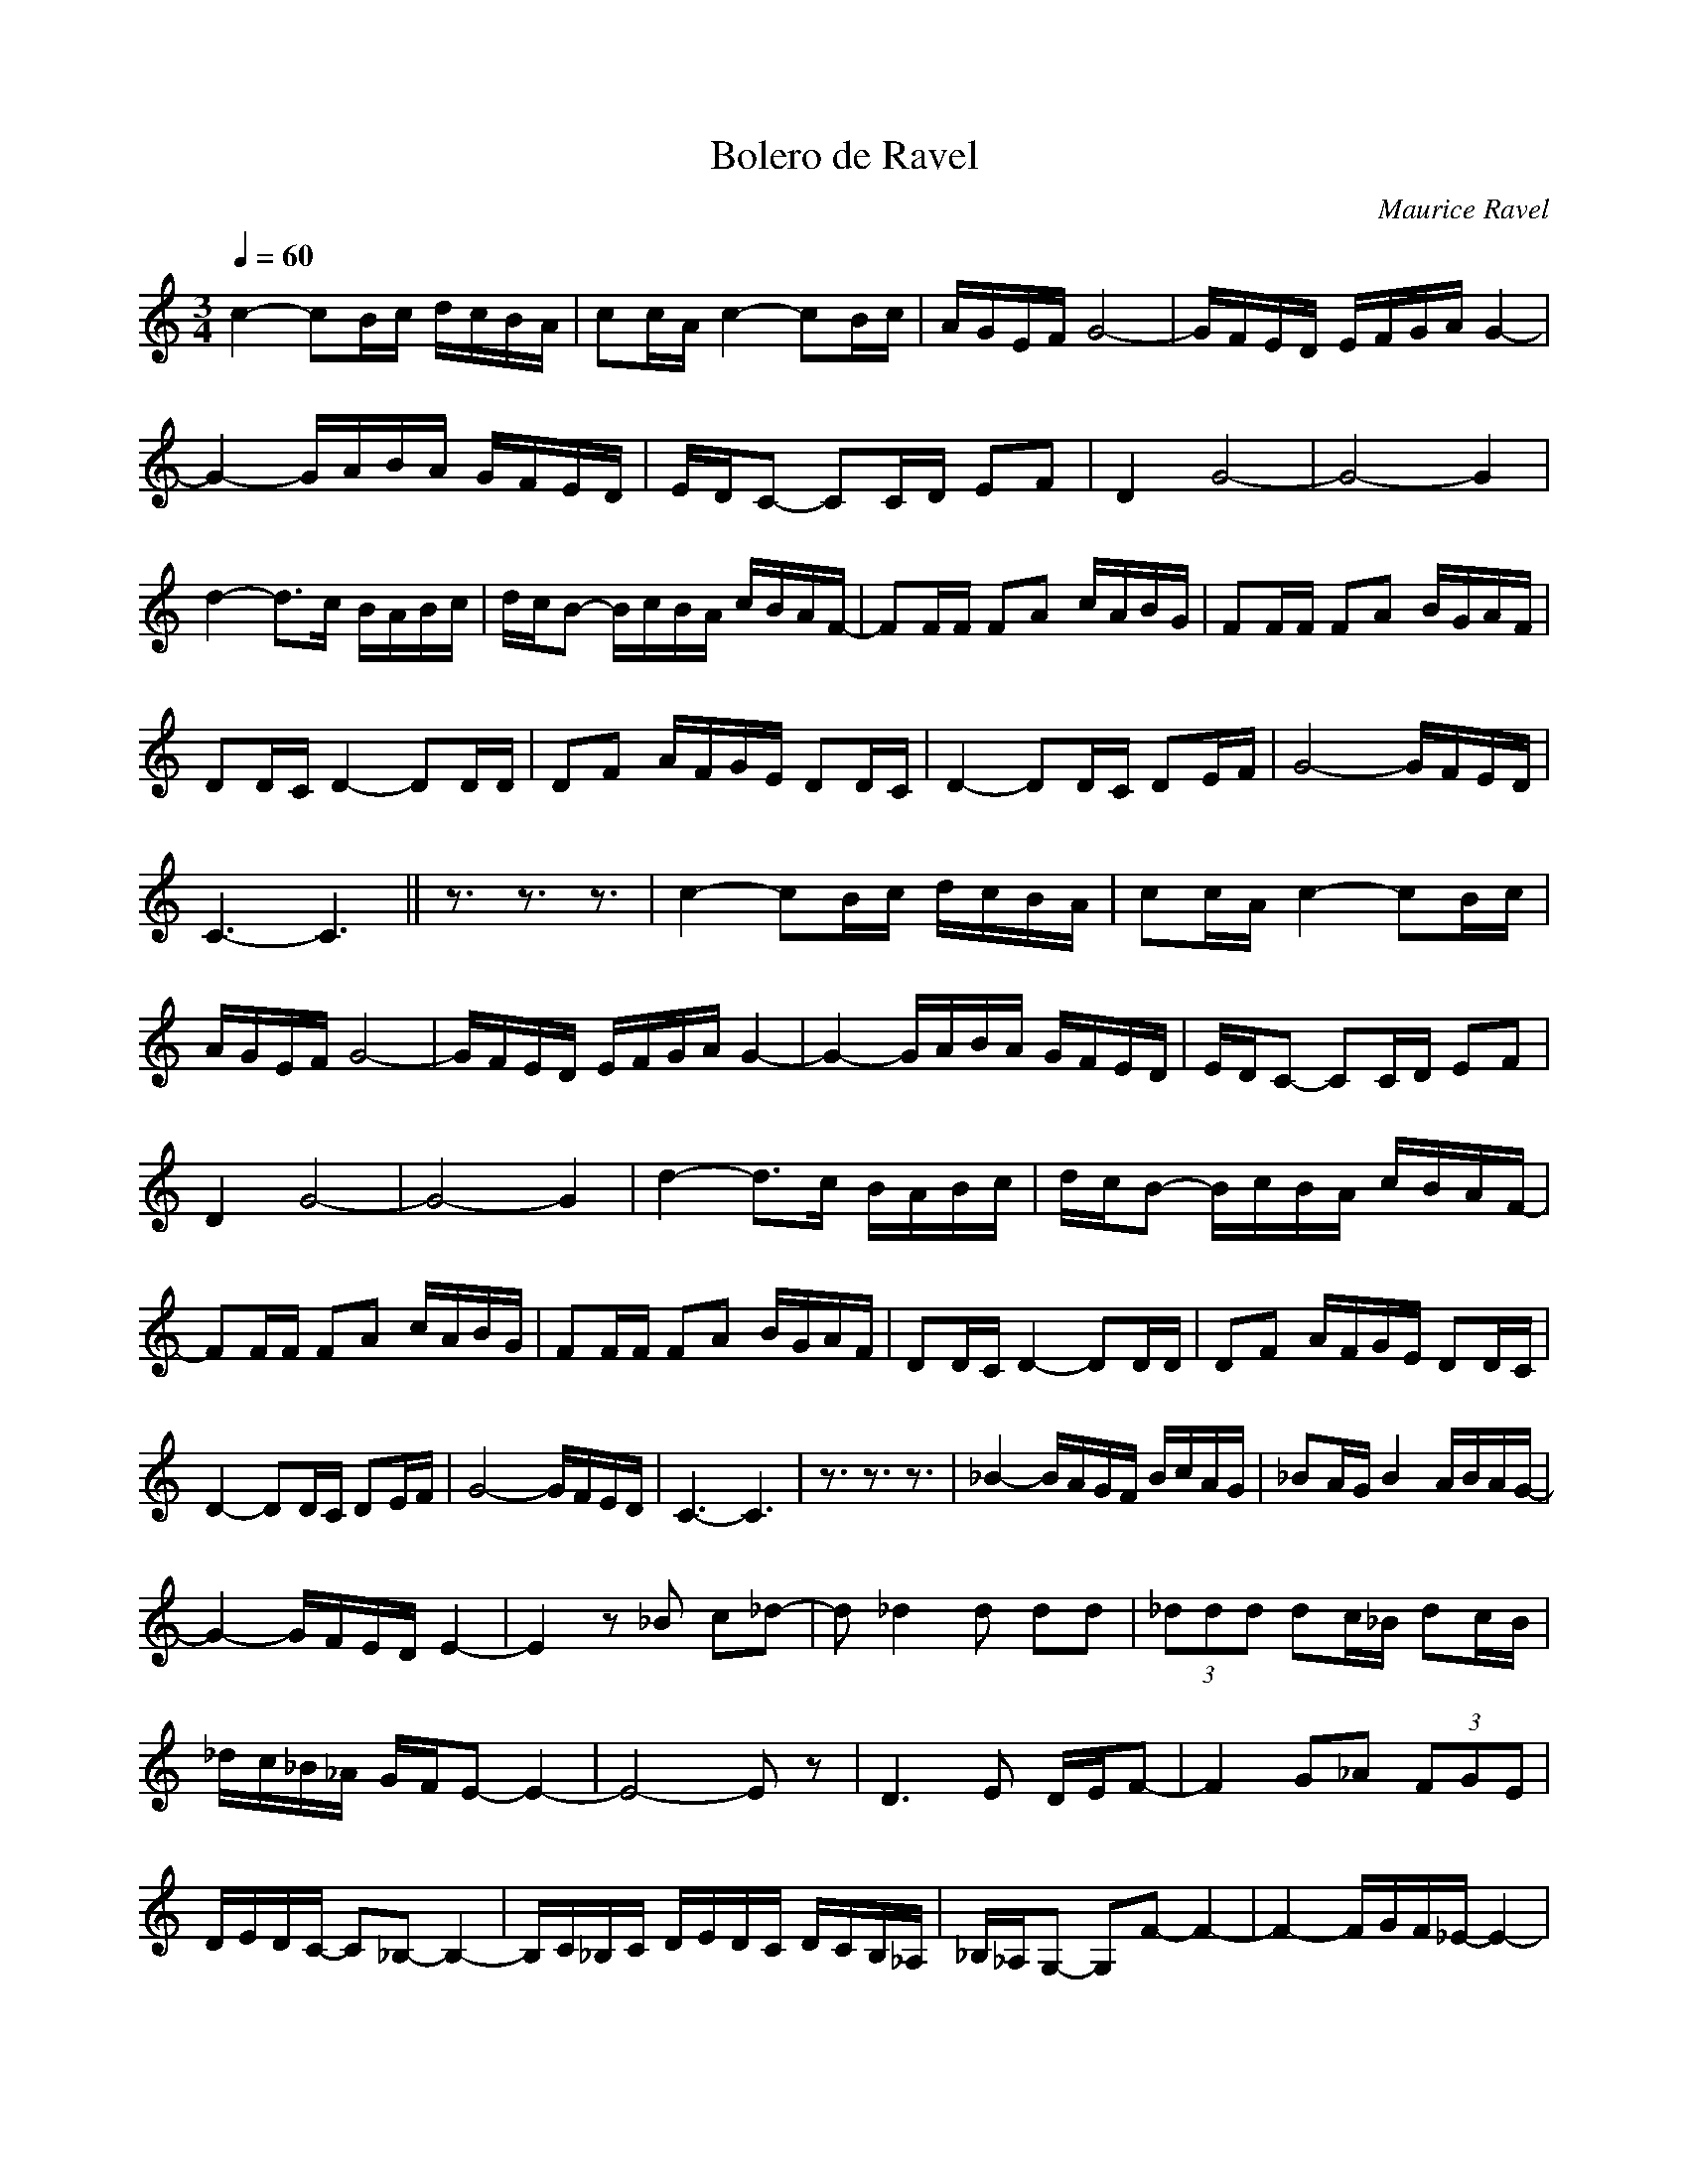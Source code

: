 X:1
T:Bolero de Ravel 
C:Maurice Ravel
L:1/16
Q:1/4=60
M:3/4
I:linebreak 
K:Cmaj
V:1 
c4- c2Bc dcBA | c2cA c4- c2Bc | AGEF G8- | GFED EFGA G4- | 
G4- GABA GFED | EDC2- C2CD E2F2 | D4 G8- | G8- G4 | 
d4- d2>c2 BABc | dcB2- BcBA cBAF- | F2FF F2A2 cABG | F2FF F2A2 BGAF |
 D2DC D4- D2DD | D2F2 AFGE D2DC | D4- D2DC D2EF | G8- GFED | 
 C6-C6 || z3 z3 z3 | c4- c2Bc dcBA | c2cA c4- c2Bc | 
 AGEF G8- | GFED EFGA G4- | G4- GABA GFED | EDC2- C2CD E2F2 | 
 D4 G8- | G8- G4 |d4- d2>c2 BABc | dcB2- BcBA cBAF- | 
 F2FF F2A2 cABG | F2FF F2A2 BGAF | D2DC D4- D2DD |D2F2 AFGE D2DC |
  D4- D2DC D2EF | G8- GFED | C6-C6 |z3 z3 z3| _B4- BAGF BcAG | _B2AG B4 ABAG- |
 G4- GFED E4- | E4 z2 _B2 c2_d2- | d2 _d4 d2 d2d2 | (3_d2d2d2 d2c_B d2cB | 
 _dc_B_A GFE2- E4- |E8- E2 z2 | D6 E2 DEF2- | F4 G2_A2 (3F2G2E2 | 
 DEDC- C2_B,2- B,4- | B,C_B,C DEDC DCB,_A, |_B,_A,G,2- G,2F2- F4- | F4- FGF_E- E4- |
  E4 F_EF_D- D4- | D4- D_D_ED FEDC- | C4 z8 | z3 z3 z3|
  _b4- bagf bc'ag | _b2ag b4 abag- | g4- gfed e4- | e4 z2 _b2 c'2_d'2- | 
  d'2 _d'4 d'2 d'2d'2 |(3_d'2d'2d'2 d'2c'_b d'2c'b | _d'c'_b_a gfe2- e4- | e8- e2 z2 |
   d6 e2 def2- | f4 g2_a2 (3f2g2e2 |dedc- c2_B2- B4- | Bc_Bc dedc dcB_A | 
   _B_AG2- G2F2- F4- | F4- FGF_E- E4- | E4 F_EF_D- D4- |D4- D_D_ED FEDC- | C4 z8 |]

